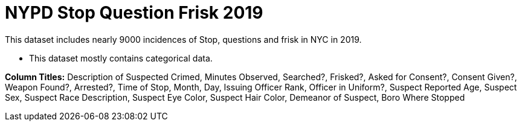 = NYPD Stop Question Frisk 2019

This dataset includes nearly 9000 incidences of Stop, questions and frisk in NYC in 2019.

- This dataset mostly contains categorical data.

*Column Titles:* Description of Suspected Crimed, Minutes Observed, Searched?, Frisked?, Asked for Consent?, Consent Given?, Weapon Found?, Arrested?, Time of Stop, Month, Day, Issuing Officer Rank, Officer in Uniform?, Suspect Reported Age, Suspect Sex, Suspect Race Description, Suspect Eye Color, Suspect Hair Color, Demeanor of Suspect, Boro Where Stopped
